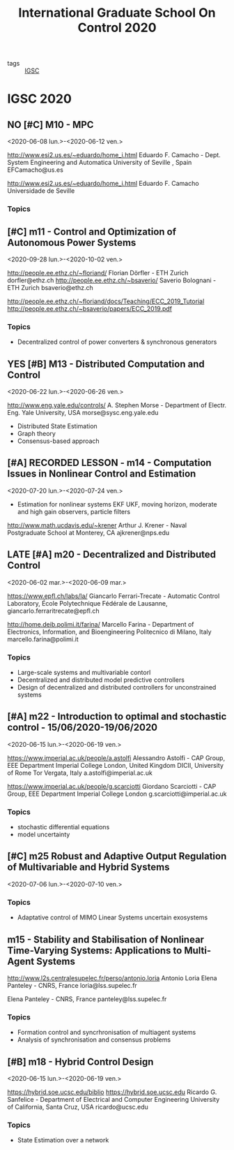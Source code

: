 #+TITLE: International Graduate School On Control 2020
#+ROAM_KEY: IGSC2020
#+TODO:  LATE(l) NO(n) | YES(y) MAYBE(m)

- tags :: [[file:20200709114738-igsc.org][IGSC]]

* IGSC 2020
:PROPERTIES:
:NOTER_DOCUMENT: ../these/leitura/autres/IGSC2020.pdf
:END:

** NO [#C] M10 - MPC
<2020-06-08 lun.>-<2020-06-12 ven.>
:PROPERTIES:
:NOTER_PAGE: [[pdf:~/these/leitura/autres/IGSC2020.pdf::2++0.19;;annot-2-0]]
:ID:       ../these/leitura/autres/IGSC2020.pdf-annot-2-0
:END:
http://www.esi2.us.es/~eduardo/home_i.html Eduardo F. Camacho - Dept. System Engineering and Automatica University of Seville , Spain
EFCamacho@us.es

http://www.esi2.us.es/~eduardo/home_i.html Eduardo F. Camacho Universidade de Seville
*** Topics

** [#C] m11 - Control and Optimization of Autonomous Power Systems
<2020-09-28 lun.>-<2020-10-02 ven.>
:PROPERTIES:
:NOTER_PAGE: pdf:~/these/leitura/autres/IGSC2020.pdf::3++0.06;;annot-3-0
:ID:       ../these/leitura/autres/IGSC2020.pdf-annot-3-0
:END:
http://people.ee.ethz.ch/~floriand/ Florian Dörfler - ETH Zurich
dorfler@ethz.ch
http://people.ee.ethz.ch/~bsaverio/ Saverio Bolognani - ETH Zurich
bsaverio@ethz.ch

http://people.ee.ethz.ch/~floriand/docs/Teaching/ECC_2019_Tutorial
http://people.ee.ethz.ch/~bsaverio/papers/ECC_2019.pdf
*** Topics
- Decentralized control of power converters & synchronous generators
** YES [#B] M13 - Distributed Computation and Control
<2020-06-22 lun.>-<2020-06-26 ven.>
:PROPERTIES:
:NOTER_PAGE: pdf:~/these/leitura/autres/IGSC2020.pdf::5++0.14
:ID:       ../these/leitura/autres/IGSC2020.pdf-annot-5-0
:END:
http://www.eng.yale.edu/controls/ A. Stephen Morse - Department of Electr. Eng. Yale University, USA
morse@sysc.eng.yale.edu
- Distributed State Estimation
- Graph theory
- Consensus-based approach
** [#A] RECORDED LESSON - m14 - Computation Issues in Nonlinear Control and Estimation
<2020-07-20 lun.>-<2020-07-24 ven.>
:PROPERTIES:
:NOTER_PAGE: pdf:~/these/leitura/autres/IGSC2020.pdf::6++0.12
:ID:       ../these/leitura/autres/IGSC2020.pdf-annot-6-0
:END:
- Estimation for nonlinear systems EKF UKF, moving horizon, moderate and high gain observers, particle filters
http://www.math.ucdavis.edu/~krener Arthur J. Krener - Naval Postgraduate School at Monterey, CA
ajkrener@nps.edu
** LATE [#A] m20 - Decentralized and Distributed Control
<2020-06-02 mar.>-<2020-06-09 mar.>
:PROPERTIES:
:NOTER_PAGE: [[pdf:~/these/leitura/autres/IGSC2020.pdf::12++0.12;;annot-12-0]]
:ID:       ../these/leitura/autres/IGSC2020.pdf-annot-12-0
:END:
https://www.epfl.ch/labs/la/ Giancarlo Ferrari-Trecate - Automatic Control Laboratory, École Polytechnique Fédérale de Lausanne,
giancarlo.ferraritrecate@epfl.ch

http://home.deib.polimi.it/farina/ Marcello Farina - Department of Electronics, Information, and Bioengineering Politecnico di Milano, Italy
marcello.farina@polimi.it
*** Topics
:LOGBOOK:
CLOCK: [2020-06-05 ven. 11:00]
:END:
- Large-scale systems and multivariable contorl
- Decentralized and distributed model predictive controllers
- Design of decentralized and distributed controllers for unconstrained systems
** [#A] m22 - Introduction to optimal and stochastic control - 15/06/2020-19/06/2020
<2020-06-15 lun.>-<2020-06-19 ven.>
:PROPERTIES:
:NOTER_PAGE: [[pdf:~/these/leitura/autres/IGSC2020.pdf::14++0.10;;annot-14-0]]
:ID:       ../these/leitura/autres/IGSC2020.pdf-annot-14-0
:END:
https://www.imperial.ac.uk/people/a.astolfi Alessandro Astolfi - CAP Group, EEE Department Imperial College London, United Kingdom DICII, University of Rome Tor Vergata, Italy
a.astolfi@imperial.ac.uk

https://www.imperial.ac.uk/people/g.scarciotti Giordano Scarciotti - CAP Group, EEE Department Imperial College London
g.scarciotti@imperial.ac.uk
*** Topics
- stochastic differential equations
- model uncertainty
** [#C] m25 Robust and Adaptive Output Regulation of Multivariable and Hybrid Systems
<2020-07-06 lun.>-<2020-07-10 ven.>
:PROPERTIES:
:NOTER_PAGE: [[pdf:~/these/leitura/autres/IGSC2020.pdf::17++0.01;;annot-17-0]]
:ID:       ../these/leitura/autres/IGSC2020.pdf-annot-17-0
:END:
*** Topics
- Adaptative control of MIMO Linear Systems uncertain exosystems
** m15 - Stability and Stabilisation of Nonlinear Time-Varying Systems: Applications to Multi-Agent Systems
:PROPERTIES:
:NOTER_PAGE: [[pdf:~/these/leitura/autres/IGSC2020.pdf::7++0.06;;annot-7-0]]
:ID:       ../these/leitura/autres/IGSC2020.pdf-annot-7-0
:END:
http://www.l2s.centralesupelec.fr/perso/antonio.loria Antonio Loria Elena Panteley - CNRS, France
loria@lss.supelec.fr

Elena Panteley - CNRS, France
panteley@lss.supelec.fr
*** Topics
- Formation control and syncrhronisation of multiagent systems
- Analysis of synchronisation and consensus problems
** [#B] m18 - Hybrid Control Design
<2020-06-15 lun.>-<2020-06-19 ven.>
:PROPERTIES:
:NOTER_PAGE: [[pdf:~/these/leitura/autres/IGSC2020.pdf::10++0.12;;annot-10-0]]
:ID:       ../these/leitura/autres/IGSC2020.pdf-annot-10-0
:END:
https://hybrid.soe.ucsc.edu/biblio
https://hybrid.soe.ucsc.edu Ricardo G. Sanfelice - Department of Electrical and Computer Engineering University of California, Santa Cruz, USA
ricardo@ucsc.edu
*** Topics
- State Estimation over a network
